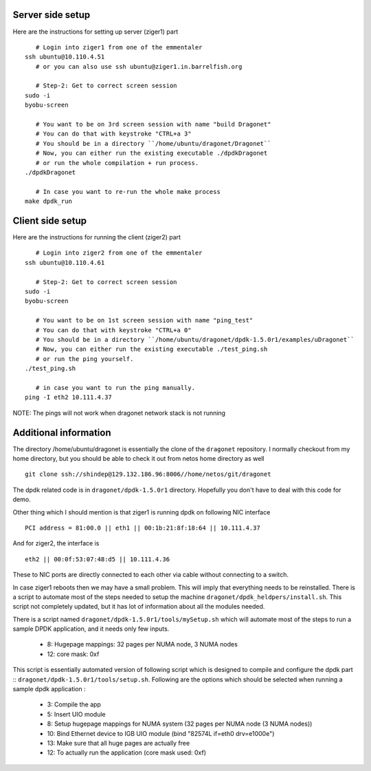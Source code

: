 
----------------------
Server side setup
----------------------

Here are the instructions for setting up server (ziger1) part ::

    # Login into ziger1 from one of the emmentaler
 ssh ubuntu@10.110.4.51
    # or you can also use ssh ubuntu@ziger1.in.barrelfish.org

    # Step-2: Get to correct screen session
 sudo -i
 byobu-screen

    # You want to be on 3rd screen session with name "build Dragonet"
    # You can do that with keystroke "CTRL+a 3"
    # You should be in a directory ``/home/ubuntu/dragonet/Dragonet``
    # Now, you can either run the existing executable ./dpdkDragonet
    # or run the whole compilation + run process.
 ./dpdkDragonet

    # In case you want to re-run the whole make process
 make dpdk_run

----------------------
Client side setup
----------------------

Here are the instructions for running the client (ziger2) part ::

    # Login into ziger2 from one of the emmentaler
 ssh ubuntu@10.110.4.61

    # Step-2: Get to correct screen session
 sudo -i
 byobu-screen

    # You want to be on 1st screen session with name "ping_test"
    # You can do that with keystroke "CTRL+a 0"
    # You should be in a directory ``/home/ubuntu/dragonet/dpdk-1.5.0r1/examples/uDragonet``
    # Now, you can either run the existing executable ./test_ping.sh
    # or run the ping yourself.
 ./test_ping.sh

    # in case you want to run the ping manually.
 ping -I eth2 10.111.4.37



NOTE: The pings will not work when dragonet network stack is not running

------------------------
Additional information
------------------------

The directory /home/ubuntu/dragonet is essentially the clone of the ``dragonet``
repository.  I normally checkout from my home directory, but you should be able
to check it out from netos home directory as well ::

    git clone ssh://shindep@129.132.186.96:8006//home/netos/git/dragonet

The dpdk related code is in ``dragonet/dpdk-1.5.0r1`` directory. Hopefully you
don't have to deal with this code for demo.

Other thing which I should mention is that ziger1 is running dpdk on following
NIC interface ::

    PCI address = 81:00.0 || eth1 || 00:1b:21:8f:18:64 || 10.111.4.37

And for ziger2, the interface is ::

    eth2 || 00:0f:53:07:48:d5 || 10.111.4.36

These to NIC ports are directly connected to each other via cable without
connecting to a switch.

In case ziger1 reboots then we may have a small problem.  This will imply
that everything needs to be reinstalled. There is a script to automate
most of the steps needed to setup the machine ``dragonet/dpdk_heldpers/install.sh``.
This script not completely updated, but it has lot of information about
all the modules needed.

There is a script named
``dragonet/dpdk-1.5.0r1/tools/mySetup.sh``
which will automate most of the steps to run a sample DPDK application, and it
needs only few inputs.

 * 8: Hugepage mappings: 32 pages per NUMA node, 3 NUMA nodes
 * 12: core mask: 0xf

This script is essentially automated version of following script which
is designed to compile and configure the dpdk part ::
``dragonet/dpdk-1.5.0r1/tools/setup.sh``.    Following are the options which
should be selected when running a sample dpdk application :

 * 3: Compile the app
 * 5: Insert UIO module
 * 8: Setup hugepage mappings for NUMA system (32 pages per NUMA node (3 NUMA
   nodes))
 * 10: Bind Ethernet device to IGB UIO module (bind "82574L if=eth0 drv=e1000e")
 * 13: Make sure that all huge pages are actually free
 * 12: To actually run the application (core mask used: 0xf)



